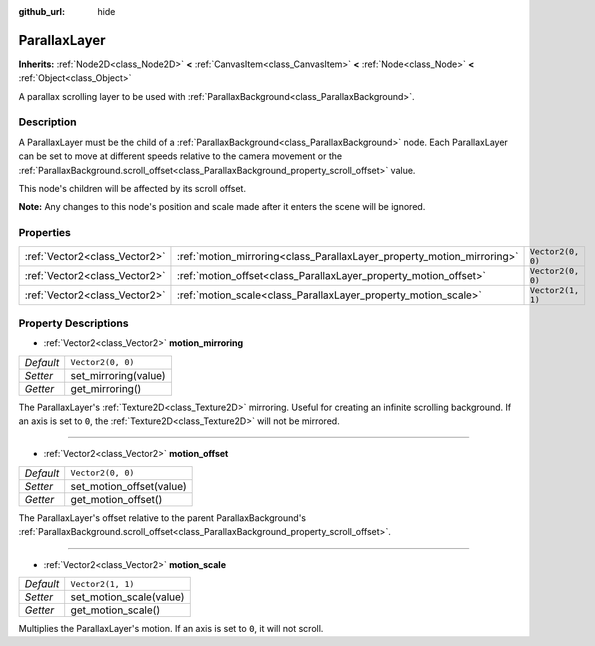 :github_url: hide

.. DO NOT EDIT THIS FILE!!!
.. Generated automatically from Godot engine sources.
.. Generator: https://github.com/godotengine/godot/tree/master/doc/tools/make_rst.py.
.. XML source: https://github.com/godotengine/godot/tree/master/doc/classes/ParallaxLayer.xml.

.. _class_ParallaxLayer:

ParallaxLayer
=============

**Inherits:** :ref:`Node2D<class_Node2D>` **<** :ref:`CanvasItem<class_CanvasItem>` **<** :ref:`Node<class_Node>` **<** :ref:`Object<class_Object>`

A parallax scrolling layer to be used with :ref:`ParallaxBackground<class_ParallaxBackground>`.

Description
-----------

A ParallaxLayer must be the child of a :ref:`ParallaxBackground<class_ParallaxBackground>` node. Each ParallaxLayer can be set to move at different speeds relative to the camera movement or the :ref:`ParallaxBackground.scroll_offset<class_ParallaxBackground_property_scroll_offset>` value.

This node's children will be affected by its scroll offset.

\ **Note:** Any changes to this node's position and scale made after it enters the scene will be ignored.

Properties
----------

+-------------------------------+------------------------------------------------------------------------+-------------------+
| :ref:`Vector2<class_Vector2>` | :ref:`motion_mirroring<class_ParallaxLayer_property_motion_mirroring>` | ``Vector2(0, 0)`` |
+-------------------------------+------------------------------------------------------------------------+-------------------+
| :ref:`Vector2<class_Vector2>` | :ref:`motion_offset<class_ParallaxLayer_property_motion_offset>`       | ``Vector2(0, 0)`` |
+-------------------------------+------------------------------------------------------------------------+-------------------+
| :ref:`Vector2<class_Vector2>` | :ref:`motion_scale<class_ParallaxLayer_property_motion_scale>`         | ``Vector2(1, 1)`` |
+-------------------------------+------------------------------------------------------------------------+-------------------+

Property Descriptions
---------------------

.. _class_ParallaxLayer_property_motion_mirroring:

- :ref:`Vector2<class_Vector2>` **motion_mirroring**

+-----------+----------------------+
| *Default* | ``Vector2(0, 0)``    |
+-----------+----------------------+
| *Setter*  | set_mirroring(value) |
+-----------+----------------------+
| *Getter*  | get_mirroring()      |
+-----------+----------------------+

The ParallaxLayer's :ref:`Texture2D<class_Texture2D>` mirroring. Useful for creating an infinite scrolling background. If an axis is set to ``0``, the :ref:`Texture2D<class_Texture2D>` will not be mirrored.

----

.. _class_ParallaxLayer_property_motion_offset:

- :ref:`Vector2<class_Vector2>` **motion_offset**

+-----------+--------------------------+
| *Default* | ``Vector2(0, 0)``        |
+-----------+--------------------------+
| *Setter*  | set_motion_offset(value) |
+-----------+--------------------------+
| *Getter*  | get_motion_offset()      |
+-----------+--------------------------+

The ParallaxLayer's offset relative to the parent ParallaxBackground's :ref:`ParallaxBackground.scroll_offset<class_ParallaxBackground_property_scroll_offset>`.

----

.. _class_ParallaxLayer_property_motion_scale:

- :ref:`Vector2<class_Vector2>` **motion_scale**

+-----------+-------------------------+
| *Default* | ``Vector2(1, 1)``       |
+-----------+-------------------------+
| *Setter*  | set_motion_scale(value) |
+-----------+-------------------------+
| *Getter*  | get_motion_scale()      |
+-----------+-------------------------+

Multiplies the ParallaxLayer's motion. If an axis is set to ``0``, it will not scroll.

.. |virtual| replace:: :abbr:`virtual (This method should typically be overridden by the user to have any effect.)`
.. |const| replace:: :abbr:`const (This method has no side effects. It doesn't modify any of the instance's member variables.)`
.. |vararg| replace:: :abbr:`vararg (This method accepts any number of arguments after the ones described here.)`
.. |constructor| replace:: :abbr:`constructor (This method is used to construct a type.)`
.. |static| replace:: :abbr:`static (This method doesn't need an instance to be called, so it can be called directly using the class name.)`
.. |operator| replace:: :abbr:`operator (This method describes a valid operator to use with this type as left-hand operand.)`
